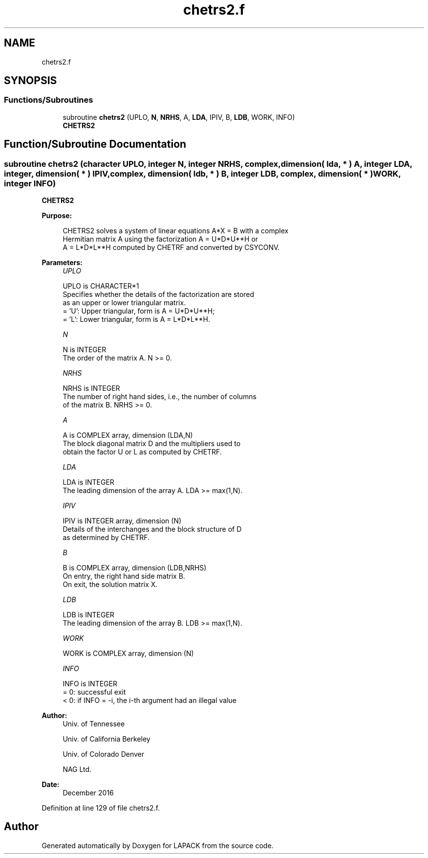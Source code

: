 .TH "chetrs2.f" 3 "Tue Nov 14 2017" "Version 3.8.0" "LAPACK" \" -*- nroff -*-
.ad l
.nh
.SH NAME
chetrs2.f
.SH SYNOPSIS
.br
.PP
.SS "Functions/Subroutines"

.in +1c
.ti -1c
.RI "subroutine \fBchetrs2\fP (UPLO, \fBN\fP, \fBNRHS\fP, A, \fBLDA\fP, IPIV, B, \fBLDB\fP, WORK, INFO)"
.br
.RI "\fBCHETRS2\fP "
.in -1c
.SH "Function/Subroutine Documentation"
.PP 
.SS "subroutine chetrs2 (character UPLO, integer N, integer NRHS, complex, dimension( lda, * ) A, integer LDA, integer, dimension( * ) IPIV, complex, dimension( ldb, * ) B, integer LDB, complex, dimension( * ) WORK, integer INFO)"

.PP
\fBCHETRS2\fP  
.PP
\fBPurpose: \fP
.RS 4

.PP
.nf
 CHETRS2 solves a system of linear equations A*X = B with a complex
 Hermitian matrix A using the factorization A = U*D*U**H or
 A = L*D*L**H computed by CHETRF and converted by CSYCONV.
.fi
.PP
 
.RE
.PP
\fBParameters:\fP
.RS 4
\fIUPLO\fP 
.PP
.nf
          UPLO is CHARACTER*1
          Specifies whether the details of the factorization are stored
          as an upper or lower triangular matrix.
          = 'U':  Upper triangular, form is A = U*D*U**H;
          = 'L':  Lower triangular, form is A = L*D*L**H.
.fi
.PP
.br
\fIN\fP 
.PP
.nf
          N is INTEGER
          The order of the matrix A.  N >= 0.
.fi
.PP
.br
\fINRHS\fP 
.PP
.nf
          NRHS is INTEGER
          The number of right hand sides, i.e., the number of columns
          of the matrix B.  NRHS >= 0.
.fi
.PP
.br
\fIA\fP 
.PP
.nf
          A is COMPLEX array, dimension (LDA,N)
          The block diagonal matrix D and the multipliers used to
          obtain the factor U or L as computed by CHETRF.
.fi
.PP
.br
\fILDA\fP 
.PP
.nf
          LDA is INTEGER
          The leading dimension of the array A.  LDA >= max(1,N).
.fi
.PP
.br
\fIIPIV\fP 
.PP
.nf
          IPIV is INTEGER array, dimension (N)
          Details of the interchanges and the block structure of D
          as determined by CHETRF.
.fi
.PP
.br
\fIB\fP 
.PP
.nf
          B is COMPLEX array, dimension (LDB,NRHS)
          On entry, the right hand side matrix B.
          On exit, the solution matrix X.
.fi
.PP
.br
\fILDB\fP 
.PP
.nf
          LDB is INTEGER
          The leading dimension of the array B.  LDB >= max(1,N).
.fi
.PP
.br
\fIWORK\fP 
.PP
.nf
          WORK is COMPLEX array, dimension (N)
.fi
.PP
.br
\fIINFO\fP 
.PP
.nf
          INFO is INTEGER
          = 0:  successful exit
          < 0:  if INFO = -i, the i-th argument had an illegal value
.fi
.PP
 
.RE
.PP
\fBAuthor:\fP
.RS 4
Univ\&. of Tennessee 
.PP
Univ\&. of California Berkeley 
.PP
Univ\&. of Colorado Denver 
.PP
NAG Ltd\&. 
.RE
.PP
\fBDate:\fP
.RS 4
December 2016 
.RE
.PP

.PP
Definition at line 129 of file chetrs2\&.f\&.
.SH "Author"
.PP 
Generated automatically by Doxygen for LAPACK from the source code\&.
